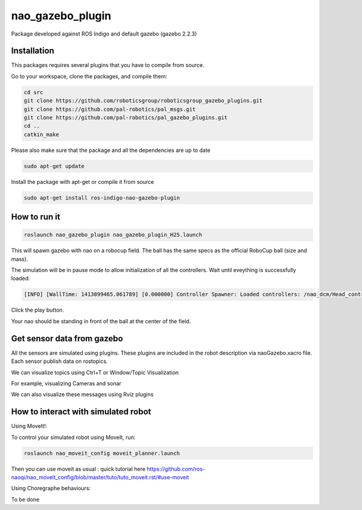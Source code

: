 nao_gazebo_plugin
=================

Package developed against ROS Indigo and default gazebo (gazebo 2.2.3)

Installation
------------

This packages requires several plugins that you have to compile from source.

Go to your workspace, clone the packages, and compile them:

.. code-block:: bash

    cd src
    git clone https://github.com/roboticsgroup/roboticsgroup_gazebo_plugins.git
    git clone https://github.com/pal-robotics/pal_msgs.git
    git clone https://github.com/pal-robotics/pal_gazebo_plugins.git
    cd ..
    catkin_make

Please also make sure that the package and all the dependencies are up to date

.. code-block:: bash
    
    sudo apt-get update

Install the package with apt-get or compile it from source

.. code-block:: bash

    sudo apt-get install ros-indigo-nao-gazebo-plugin


How to run it
-------------

.. code-block:: bash
    
    roslaunch nao_gazebo_plugin nao_gazebo_plugin_H25.launch


This will spawn gazebo with nao on a robocup field.
The ball has the same specs as the official RoboCup ball (size and mass).

The simulation will be in pause mode to allow initialization of all the controllers.
Wait until eveything is successfully loaded: 

.. code-block:: bash
    
    [INFO] [WallTime: 1413899465.061789] [0.000000] Controller Spawner: Loaded controllers: /nao_dcm/Head_controller, /nao_dcm/RightArm_controller, /nao_dcm/LeftArm_controller, /nao_dcm/LeftLeg_controller, /nao_dcm/RightLeg_controller, /nao_dcm/RightHand_controller, /nao_dcm/LeftHand_controller, /nao_dcm/joint_state_controller


Click the play button.

Your nao should be standing in front of the ball at the center of the field.


Get sensor data from gazebo
---------------------------

All the sensors are simulated using plugins. These plugins are included in the robot description via naoGazebo.xacro file. 
Each sensor publish data on rostopics. 

We can visualize topics using Ctrl+T or Window/Topic Visualization

.. image:: images/TopicVisu.png   
   :width: 100%

For example, visualizing Cameras and sonar

.. image:: images/GazeboCamSonar.png
   :width: 100%


We can also visualize these messages using Rviz plugins

.. image:: images/MoveitCamSonar.png
   :width: 100%


How to interact with simulated robot
------------------------------------

Using MoveIt!:

To control your simulated robot using MoveIt, run:

.. code-block:: bash

    roslaunch nao_moveit_config moveit_planner.launch


Then you can use moveit as usual : quick tutorial here https://github.com/ros-naoqi/nao_moveit_config/blob/master/tuto/tuto_moveit.rst/#use-moveit

Using Choregraphe behaviours:

To be done
